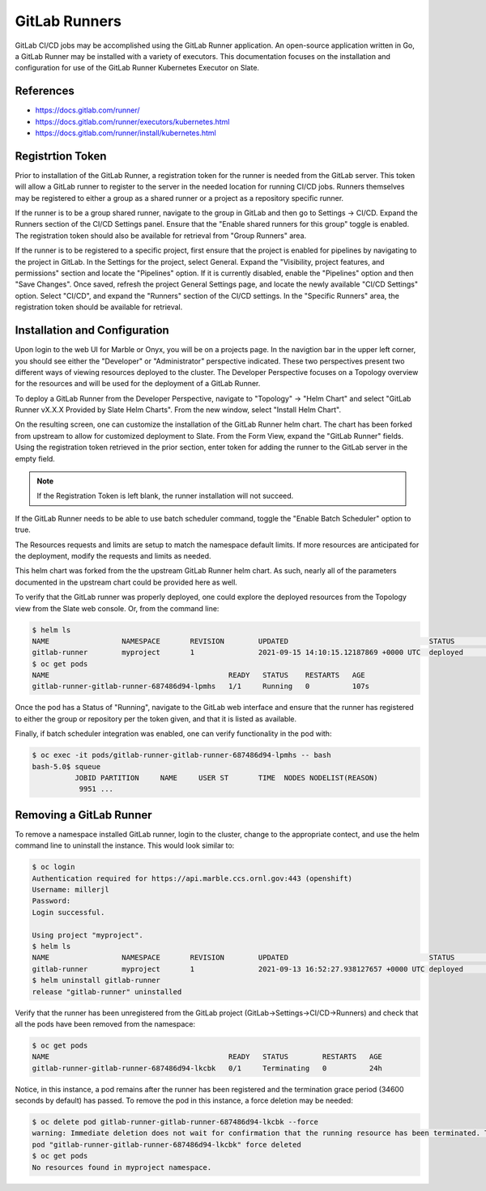 

**************
GitLab Runners
**************

GitLab CI/CD jobs may be accomplished using the GitLab Runner application. An open-source application written in Go, a GitLab Runner may be installed with a variety of executors. This documentation focuses on the installation and configuration for use of the GitLab Runner Kubernetes Executor on Slate.

References
^^^^^^^^^^

* `<https://docs.gitlab.com/runner/>`_
* `<https://docs.gitlab.com/runner/executors/kubernetes.html>`_
* `<https://docs.gitlab.com/runner/install/kubernetes.html>`_

Registrtion Token
^^^^^^^^^^^^^^^^^

Prior to installation of the GitLab Runner, a registration token for the runner is needed from the GitLab server. This token will allow a GitLab runner to register to the server in the needed location for running CI/CD jobs. Runners themselves may be registered to either a group as a shared runner or a project as a repository specific runner.

If the runner is to be a group shared runner, navigate to the group in GitLab and then go to Settings -> CI/CD. Expand the Runners section of the CI/CD Settings panel. Ensure that the "Enable shared runners for this group" toggle is enabled. The registration token should also be available for retrieval from "Group Runners" area.

If the runner is to be registered to a specific project, first ensure that the project is enabled for pipelines by navigating to the project in GitLab. In the Settings for the project, select General. Expand the "Visibility, project features, and permissions" section and locate the "Pipelines" option. If it is currently disabled, enable the "Pipelines" option and then "Save Changes". Once saved, refresh the project General Settings page, and locate the newly available "CI/CD Settings" option. Select "CI/CD", and expand the "Runners" section of the CI/CD settings. In the "Specific Runners" area, the registration token should be available for retrieval.

Installation and Configuration
^^^^^^^^^^^^^^^^^^^^^^^^^^^^^^

Upon login to the web UI for Marble or Onyx, you will be on a projects page. In the navigtion bar in the upper left corner, you should see either the "Developer" or "Administrator" perspective indicated. These two perspectives present two different ways of viewing resources deployed to the cluster. The Developer Perspective focuses on a Topology overview for the resources and will be used for the deployment of a GitLab Runner.

To deploy a GitLab Runner from the Developer Perspective, navigate to "Topology" -> "Helm Chart" and select "GitLab Runner vX.X.X Provided by Slate Helm Charts". From the new window, select "Install Helm Chart".

On the resulting screen, one can customize the installation of the GitLab Runner helm chart. The chart has been forked from upstream to allow for customized deployment to Slate. From the Form View, expand the "GitLab Runner" fields. Using the registration token retrieved in the prior section, enter token for adding the runner to the GitLab server in the empty field.

.. note::

   If the Registration Token is left blank, the runner installation will not succeed.

If the GitLab Runner needs to be able to use batch scheduler command, toggle the "Enable Batch Scheduler" option to true.

The Resources requests and limits are setup to match the namespace default limits. If more resources are anticipated for the deployment, modify the requests and limits as needed.

This helm chart was forked from the the upstream GitLab Runner helm chart. As such, nearly all of the parameters documented in the upstream chart could be provided here as well.

To verify that the GitLab runner was properly deployed, one could explore the deployed resources from the Topology view from the Slate web console. Or, from the command line:

.. code-block:: bash

   $ helm ls
   NAME         	NAMESPACE    	REVISION	UPDATED                               	STATUS  	CHART              	APP VERSION
   gitlab-runner	myproject   	1       	2021-09-15 14:10:15.12187869 +0000 UTC	deployed	gitlab-runner-1.0.0	14.2.0
   $ oc get pods
   NAME                                          READY   STATUS    RESTARTS   AGE
   gitlab-runner-gitlab-runner-687486d94-lpmhs   1/1     Running   0          107s

Once the pod has a Status of "Running", navigate to the GitLab web interface and ensure that the runner has registered to either the group or repository per the token given, and that it is listed as available.

Finally, if batch scheduler integration was enabled, one can verify functionality in the pod with:

.. code-block:: bash

   $ oc exec -it pods/gitlab-runner-gitlab-runner-687486d94-lpmhs -- bash
   bash-5.0$ squeue
             JOBID PARTITION     NAME     USER ST       TIME  NODES NODELIST(REASON)
              9951 ...

Removing a GitLab Runner
^^^^^^^^^^^^^^^^^^^^^^^^

To remove a namespace installed GitLab runner, login to the cluster, change to the appropriate contect, and use the helm command line to uninstall the instance. This would look similar to:

.. code-block:: bash

   $ oc login
   Authentication required for https://api.marble.ccs.ornl.gov:443 (openshift)
   Username: millerjl
   Password:
   Login successful.

   Using project "myproject".
   $ helm ls
   NAME         	NAMESPACE    	REVISION	UPDATED                                	STATUS  	CHART              	APP VERSION
   gitlab-runner	myproject   	1       	2021-09-13 16:52:27.938127657 +0000 UTC	deployed	gitlab-runner-1.0.0	14.2.0
   $ helm uninstall gitlab-runner
   release "gitlab-runner" uninstalled

Verify that the runner has been unregistered from the GitLab project (GitLab->Settings->CI/CD->Runners) and check that all the pods have been removed from the namespace:

.. code-block:: bash

   $ oc get pods
   NAME                                          READY   STATUS        RESTARTS   AGE
   gitlab-runner-gitlab-runner-687486d94-lkcbk   0/1     Terminating   0          24h

Notice, in this instance, a pod remains after the runner has been registered and the termination grace period (34600 seconds by default) has passed. To remove the pod in this instance, a force deletion may be needed:

.. code-block:: bash

   $ oc delete pod gitlab-runner-gitlab-runner-687486d94-lkcbk --force
   warning: Immediate deletion does not wait for confirmation that the running resource has been terminated. The resource may continue to run on the cluster indefinitely.
   pod "gitlab-runner-gitlab-runner-687486d94-lkcbk" force deleted
   $ oc get pods
   No resources found in myproject namespace.

